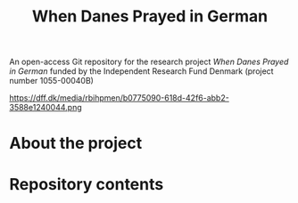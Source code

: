 #+TITLE: When Danes Prayed in German
An open-access Git repository for the research project /When Danes Prayed in German/ funded by the Independent Research Fund Denmark (project number 1055-00040B)

https://dff.dk/media/rbihpmen/b0775090-618d-42f6-abb2-3588e1240044.png

* About the project

* Repository contents
